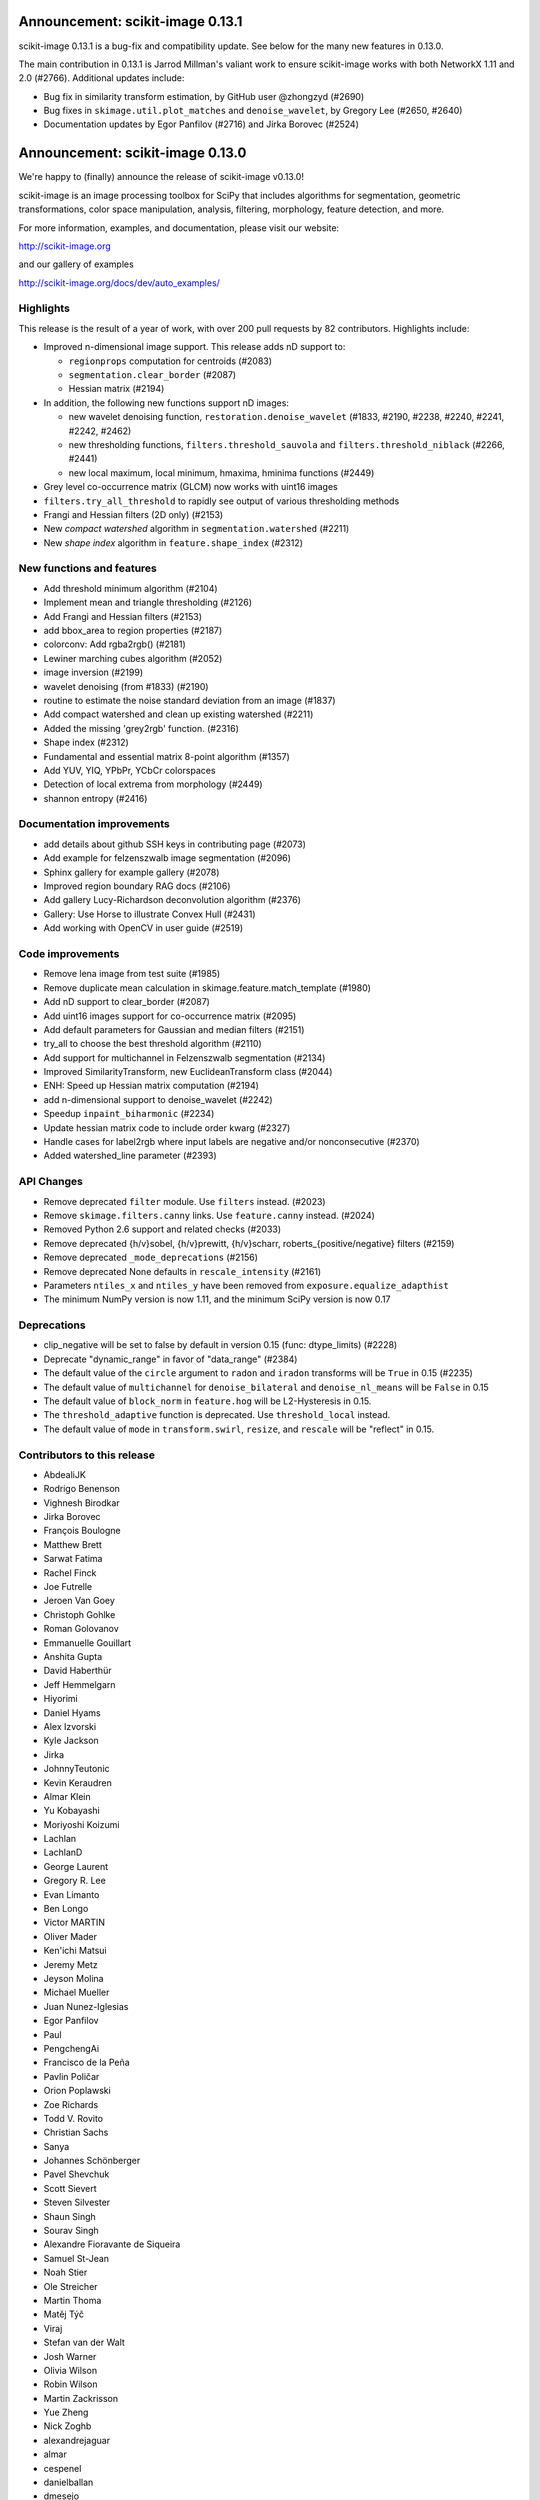 Announcement: scikit-image 0.13.1
=================================

scikit-image 0.13.1 is a bug-fix and compatibility update. See below for
the many new features in 0.13.0.

The main contribution in 0.13.1 is Jarrod Millman's valiant work to ensure
scikit-image works with both NetworkX 1.11 and 2.0 (#2766). Additional updates
include:

- Bug fix in similarity transform estimation, by GitHub user @zhongzyd (#2690)
- Bug fixes in ``skimage.util.plot_matches`` and ``denoise_wavelet``,
  by Gregory Lee (#2650, #2640)
- Documentation updates by Egor Panfilov (#2716) and Jirka Borovec (#2524)


Announcement: scikit-image 0.13.0
=================================

We're happy to (finally) announce the release of scikit-image v0.13.0!

scikit-image is an image processing toolbox for SciPy that includes algorithms
for segmentation, geometric transformations, color space manipulation,
analysis, filtering, morphology, feature detection, and more.

For more information, examples, and documentation, please visit our website:

http://scikit-image.org

and our gallery of examples

http://scikit-image.org/docs/dev/auto_examples/

Highlights
----------

This release is the result of a year of work, with over 200 pull requests by
82 contributors. Highlights include:

- Improved n-dimensional image support. This release adds nD support to:

  * ``regionprops`` computation for centroids (#2083)
  * ``segmentation.clear_border`` (#2087)
  * Hessian matrix (#2194)

- In addition, the following new functions support nD images:

  * new wavelet denoising function, ``restoration.denoise_wavelet``
    (#1833, #2190, #2238, #2240, #2241, #2242, #2462)
  * new thresholding functions, ``filters.threshold_sauvola`` and
    ``filters.threshold_niblack`` (#2266, #2441)
  * new local maximum, local minimum, hmaxima, hminima functions (#2449)

- Grey level co-occurrence matrix (GLCM) now works with uint16 images
- ``filters.try_all_threshold`` to rapidly see output of various thresholding
  methods
- Frangi and Hessian filters (2D only) (#2153)
- New *compact watershed* algorithm in ``segmentation.watershed`` (#2211)
- New *shape index* algorithm in ``feature.shape_index`` (#2312)

New functions and features
--------------------------

- Add threshold minimum algorithm (#2104)
- Implement mean and triangle thresholding (#2126)
- Add Frangi and Hessian filters (#2153)
- add bbox_area to region properties (#2187)
- colorconv: Add rgba2rgb() (#2181)
- Lewiner marching cubes algorithm (#2052)
- image inversion (#2199)
- wavelet denoising (from #1833) (#2190)
- routine to estimate the noise standard deviation from an image (#1837)
- Add compact watershed and clean up existing watershed (#2211)
- Added the missing 'grey2rgb' function. (#2316)
- Shape index (#2312)
- Fundamental and essential matrix 8-point algorithm (#1357)
- Add YUV, YIQ, YPbPr, YCbCr colorspaces
- Detection of local extrema from morphology (#2449)
- shannon entropy (#2416)

Documentation improvements
--------------------------

- add details about github SSH keys in contributing page (#2073)
- Add example for felzenszwalb image segmentation (#2096)
- Sphinx gallery for example gallery (#2078)
- Improved region boundary RAG docs (#2106)
- Add gallery Lucy-Richardson deconvolution algorithm (#2376)
- Gallery: Use Horse to illustrate Convex Hull (#2431)
- Add working with OpenCV in user guide (#2519)

Code improvements
-----------------

- Remove lena image from test suite (#1985)
- Remove duplicate mean calculation in skimage.feature.match_template (#1980)
- Add nD support to clear_border (#2087)
- Add uint16 images support for co-occurrence matrix (#2095)
- Add default parameters for Gaussian and median filters (#2151)
- try_all to choose the best threshold algorithm (#2110)
- Add support for multichannel in Felzenszwalb segmentation (#2134)
- Improved SimilarityTransform, new EuclideanTransform class (#2044)
- ENH: Speed up Hessian matrix computation (#2194)
- add n-dimensional support to denoise_wavelet (#2242)
- Speedup ``inpaint_biharmonic`` (#2234)
- Update hessian matrix code to include order kwarg (#2327)
- Handle cases for label2rgb where input labels are negative and/or
  nonconsecutive (#2370)
- Added watershed_line parameter (#2393)

API Changes
-----------

- Remove deprecated ``filter`` module. Use ``filters`` instead. (#2023)
- Remove ``skimage.filters.canny`` links. Use ``feature.canny`` instead. (#2024)
- Removed Python 2.6 support and related checks (#2033)
- Remove deprecated {h/v}sobel, {h/v}prewitt, {h/v}scharr,
  roberts_{positive/negative} filters (#2159)
- Remove deprecated ``_mode_deprecations`` (#2156)
- Remove deprecated None defaults in ``rescale_intensity`` (#2161)
- Parameters ``ntiles_x`` and ``ntiles_y`` have been removed from
  ``exposure.equalize_adapthist``
- The minimum NumPy version is now 1.11, and the minimum SciPy version is now
  0.17

Deprecations
------------

- clip_negative will be set to false by default in version 0.15
  (func: dtype_limits) (#2228)
- Deprecate "dynamic_range" in favor of "data_range" (#2384)
- The default value of the ``circle`` argument to ``radon`` and ``iradon``
  transforms will be ``True`` in 0.15 (#2235)
- The default value of ``multichannel`` for ``denoise_bilateral`` and
  ``denoise_nl_means`` will be ``False`` in 0.15
- The default value of ``block_norm`` in ``feature.hog`` will be L2-Hysteresis in
  0.15.
- The ``threshold_adaptive`` function is deprecated. Use ``threshold_local``
  instead.
- The default value of ``mode`` in ``transform.swirl``, ``resize``, and ``rescale``
  will be "reflect" in 0.15.

Contributors to this release
----------------------------

- AbdealiJK
- Rodrigo Benenson
- Vighnesh Birodkar
- Jirka Borovec
- François Boulogne
- Matthew Brett
- Sarwat Fatima
- Rachel Finck
- Joe Futrelle
- Jeroen Van Goey
- Christoph Gohlke
- Roman Golovanov
- Emmanuelle Gouillart
- Anshita Gupta
- David Haberthür
- Jeff Hemmelgarn
- Hiyorimi
- Daniel Hyams
- Alex Izvorski
- Kyle Jackson
- Jirka
- JohnnyTeutonic
- Kevin Keraudren
- Almar Klein
- Yu Kobayashi
- Moriyoshi Koizumi
- Lachlan
- LachlanD
- George Laurent
- Gregory R. Lee
- Evan Limanto
- Ben Longo
- Victor MARTIN
- Oliver Mader
- Ken'ichi Matsui
- Jeremy Metz
- Jeyson Molina
- Michael Mueller
- Juan Nunez-Iglesias
- Egor Panfilov
- Paul
- PengchengAi
- Francisco de la Peña
- Pavlin Poličar
- Orion Poplawski
- Zoe Richards
- Todd V. Rovito
- Christian Sachs
- Sanya
- Johannes Schönberger
- Pavel Shevchuk
- Scott Sievert
- Steven Silvester
- Shaun Singh
- Sourav Singh
- Alexandre Fioravante de Siqueira
- Samuel St-Jean
- Noah Stier
- Ole Streicher
- Martin Thoma
- Matěj Týč
- Viraj
- Stefan van der Walt
- Josh Warner
- Olivia Wilson
- Robin Wilson
- Martin Zackrisson
- Yue Zheng
- Nick Zoghb
- alexandrejaguar
- almar
- cespenel
- danielballan
- dmesejo
- eli
- jwittenbach
- lgeorge
- mljli
- rjeli
- skrish13
- tseclaudia
- walter

Pull requests merged in this release
------------------------------------

- Warn if user tries to build with older Cython version (#1986)
- Remove lena image from test suite (#1985)
- Add inpaint to module init (#1987)
- Pre-calculate tempate mean (#1980)
- rgb2grey -> grey2rgb (#1989)
- Also expose rgb2gray as rgb2grey (#1990)
- Remove all .md5 files on clean (#1992)
- avoid deprecation warnings when calling compute_ssim with multichannel=True (#1994)
- DOC: Suggest multichannel=True in compute_ssim error (#1999)
- [DOC] add link to guide (#2001)
- Fix docs-->doc in CONTRIBUTING (#2009)
- Turn ``dask`` into an optional dependency (#2013)
- Correct regexp for catching mpl warnings (#2014)
- BUILD: Use --pre flag for Travis pip installs. (#1938)
- Github templates (#1954)
- added doc to PaintTool (#1934)
- skimage.segmentation.quickshift signature is missing from API docs (#2017)
- MAINT: Upgrade tifffile (#2016)
- Modified .gitignore to properly ignore auto_example files (#1966)
- MAINT: Switch from coveralls -> codecov in CI build (#2015)
- skimage.segmentation.quickshift signature is missing from API docs, third attempt (#2021)
- MAINT: Remove deprecated ``filter`` module (#2023)
- Remove ``skimage.filters.canny`` links (#2024)
- Document regionprops bbox property. (#2030)
- Fix URL to texturematch paper (#2031)
- Improved skimage.segmentation.active_contour input arguments' dtype support (#2032)
- Fix local test function (#2034)
- Removed Python 2.6 support and related checks (#2033)
- Test on OSX (#2038)
- Change coverage badge to codecov (#2055)
- TST: Speed up bilateral filter tests (#2061)
- Speed up colorconv._convert (#2064)
- FIX: Fix import of 'warn' in qt_plugin (#2070)
- Add YUV, YIQ, YPbPr, YCbCr colorspaces
- adding details about github SSH keys in contributing page (#2073)
- ENH: Pass np.random.RandomState to RANSAC (#2072)
- Handle IO objects with tifffile (#2046)
- Updated centroid to use coords - works in 3d (#2083)
- [WIP] Hierarchical Merging of Region Boundary RAGs (#2058)
- Add nD support to clear_border (#2087)
- DOC: update for new API (minor) (#2090)
- Add example for felzenszwalb image segmentation (#2096)
- DOC: add space before column on variable def (minor...) (#2102)
- DOC: Guide new contributors to HTTPS, not SSH (#2082)
- Add François Boulogne to the mailmap (#2117)
- Move skimage.filters.rank description and todos from README into docstring. (#2115)
- Fixing Error and documentation on Otsu Threshold (#2118)
- Add scuinto's second email address to mailmap (#2122)
- MAINT: around label and regionprops functions. (#2100)
- Add threshold minimum algorithm (#2104)
- Sphinx gallery for example gallery (#2078)
- DOC: make a title shorter in gallery (#2128)
- DOC: refactor axes with lists (#2129)
- DOC ENH + API fix on houghline transform (#2089)
- Fix indentation for example script (#2136)
- Implement mean and triangle thresholding (#2126)
- Move ``skimage.measure.label`` references to the docstring (#2143)
- Fix outdated GraphicsGems link (#2149)
- Docstring (#2145)
- Add uint16 images support for co-occurrence matrix (#2095)
- Remove deprecared {h/v}sobel, {h/v}prewitt, {h/v}scharr, roberts_{positive/negative} filters (#2159)
- Remove deprecated ``_mode_deprecations`` (#2156)
- Default parameters (#2151)
- ENH: try_all to choose the best threshold algorithm and DOC refactoring (#2110)
- BUGFIX: inverse_map should not be None (#2160)
- Switched felzenszwalb gray to multichannel version (#2134)
- Writing, style, and PEP8 fixes for greycomatrix (#2157)
- Add Frangi and Hessian filters (#2153)
- Improved SimilarityTransform, new EuclideanTransform class (#2044)
- color.colorconv: Fix documentation of rgb2gray() (#2169)
- fix region merging in ``segmentation.felzenszwalb`` (#2164)
- Remove deprecated None defaults in ``rescale_intensity`` (#2161)
- DOC: add a note to template_match (#2176)
- Added chapter title formatting for numpy_images.rst (#2177)
- Fix threshold_triangle to work with non-integer images. (#2171)
- Improved region boundary RAG docs (#2106)
- ENH add bbox_area to region properties (#2187)
- colorconv: Add rgba2rgb() (#2181)
- DOC: add DOI to references (#2188)
- remove local threshold in try_all_threshold (#2180)
- DOC: add a note on warning treatment (#2198)
- ENH: Speed up Hessian matrix computation (#2194)
- Add missing unittests for data and convert horse to binary (#2196)
- Fix ssim example (#2208)
- [MRG] MAINT: Replaced gaussian_filter with filters.gaussian (#2210)
- [MRG] DOC: corrected mssim docstring to return float (#2218)
- FEAT: Lewiner marching cubes algorithm (#2052)
- Fix bug in salt and pepper noise (#2223)
- TST: Updated AppVeyor to use Conda, added msvc_runtime (#2217)
- Improve docstrings for captions (#2185)
- Add task update version on wikipedia (#2230)
- NEW + DOC: image inversion (#2199)
- ENH: Implements wavelet denoising (from #1833) (#2190)
- TEST: define seed in setup() / Fix random test failure (#2227)
- add n-dimensional support to denoise_wavelet (#2242)
- API: clip_negative will be set to false by default in version 0.15 (func: dtype_limits) (#2228)
- Speedup ``inpaint_biharmonic`` (#2234)
- MAINT dtype.py (PEP8) (#2231)
- Removed unused extend_image (#2251)
- ENH:  routine to estimate the noise standard deviation from an image (#1837)
- Restrict sphinx builds to a single process.  Remove vendored numpydoc. (#2257)
- Added more specific check for image shape in threshold_otsu warning (#2259)
- Allow running ``setup.py egg_info`` without numpy installed. (#2260)
- Add compact watershed and clean up existing watershed (#2211)
- Use numpy.pad directly, removing most shipped code in util.pad (#2265)
- DOC: fix references (#2262)
- DOC: tiny fixes in gallery (#2226)
- DOC: fix typo (#2274)
- Update Manifest.in (#2255)
- Bugfix unbounded correlation -- Dhyams fix for match template (#2263)
- DOC: Refactor example skeletonize in the gallery (#2141)
- [MRG+1] Insert metadata in docstrings of images in skimage.data.* (#2236)
- MAINT: Radon (docstring, API, PEP8) (#2235)
- [MRG+2] MAINT: Fix numpy deprecation (#2283)
- Reduce whitespace around plots (#2144)
- [MRG+1] By default, clear_border is not inplace (#2285)
- Remove unused imports in ``transform.{pyx/pxd}`` (#2288)
- [MRG+1] Add community guidelines to doc navigation (#2287)
- Adding colors to the IHC (#2279)
- FIX: select num_peaks if labels is specified  (#2098)
- [MRG+1] Add felzenszwalb shape validation (#2286)
- [MRG+1] more closesly match the BayesShrink paper in _wavelet_threshold (#2241)
- Remove usages of ``subplots_adjust`` (#2289)
- [MRG+1] Change documentation page favicon (#2291)
- [MRG+1] TST: prefer ``assert_`` from numpy.testing over assert (#2298)
- TSTFIX: Bug fix for development version of scipy (#2302)
- Enhance ``compare_ssim`` docstring (#2314)
- Added the missing 'grey2rgb' function. (#2316)
- PEP8 (#2304)
- Made Python wrappers for public Cython functions (#2303)
- Update mailing list location (#2328)
- Shape Index (#2312)
- Add pywavelets to runtime requirements in DEPENDS.txt (#2238)
- Refactor variable names in ``skimage.draw`` (#2321)
- Fix display problem when printing error messages (#2326)
- Added catch for zero image in threshold_li (#2338)
- FIX: Modified peak_local_max to use relabel_sequential (#2341)
- Update favicon in _static (#2355)
- Remove incorrect input type assumption in doctrings for rgb2hsv and h… (#2354)
- Update the default boundary mode in transform.swirl (#2331)
- Update imread() document (#2358)
- Check for valid mode in random_walker(). (#2362)
- Fix 1 broken test in _shared not executed by nose/travis (#2229)
- Update hessian matrix code to include order kwarg (#2327)
- Clarify purpose of beta1 and beta2 parameters in documentations of sk… (#2382)
- Handle cases for label2rgb where input labels are negative and/or nonconsecutive (#2370)
- Update ``exposure.equalize_adapthist`` args and docstring (#2220)
- Fix (x, y) origin description in user guide (#2385)
- Update docstring for show_rag method (#2375)
- Fix display problem when printing error messages (#2372)
- Added a check for empty array in _shared.utils.py (#2364)
- Fix no peaks blob log (#2349)
- ENH: Extend draw.ellipse with orientation kwarg (#2366)
- Fundamental and essential matrix 8-point algorithm (#1357)
- Fix reference to travis notes (#2403)
- Fix deprecated option in sphinx that causes warning treated as error in travis (#2395)
- Update Travis Script (#2374)
- Remove the freeimage plugin (#1933)
- Fix shape type for histogram (#2417)
- Add illuminant and observer parameters to the rgb2lab and lab2rgb functions. (#2306)
- PEP8 (#2413)
- MAINT: merge lists of dtypes (#2420)
- Made (partially) ``pep8``-compliant (#2392)
- Added titles and text to make plot_brief.py example more clear (#2193)
- DOC: Add reference to standard illuminant (#2418)
- Added titles and text to the subplots to make it easier to new comers for plot_censure.py example (#2191)
- Deprecate "dynamic_range" in favor of "data_range" (#2384)
- Make PR 2266 n-D compatible (#4)
- Add new "thin" method based on Guo and Hall 1989 (#2294)
- local threshold niblack sauvola (from Jeysonmc PR) (#2266)
- stable ellipse fitting (#2394)
- Add gallery Lucy-Richardson deconvolution algorithm (#2376)
- Improve SIFT loader docstring according to comments and StackOverflow (#2404)
- Change to Javascript loading of search index (patch by Julian Taylor) (#2438)
- Fix segfault in connected components (patch by Yaroslav Halchenko) (#2437)
- Refactor ``util/dtype.py`` (#2425)
- ENH: Gallery, various little stylish corrections (DFT example). (#2430)
- Make peak_local_max return indices sorted, always (#2435)
- Correct comment of probabilistic_hough_line(). (#2448)
- Added watershed_line parameter (#2393)
- Solved Gaussian value range #2383 (#2388)
- Gallery: Use Horse to illustrate Convex Hull (#2431)
- MRG: update build matrix for Python 3.6 (#2451)
- Wavelet denoising in YCbCr color space (#2240)
- Gallery: Use gray cmap for coins (#2459)
- Bug fix for Sauvola and Niblack thresholding (#2441)
- MAINT: removes _wavelet_threshold docstring (#2460)
- BUG: fix denoise_wavelet for odd-length input (#2462)
- MAINT: warns for new multichannel default in denoise_{bilateral, nl_means} (#2467)
- Various enhancements in gallery for denoising (#2461)
- Tool for checking completeness of sdist (#2085)
- Add different ``skimage.hog`` blocks normalization methods (#2040)
- DOC: fix typos and add references (#2478)
- update sphinx gallery to 0.1.8 (#2474)
- DOC: Fix typo in gaussian filter docstring (#2487)
- Add threshold_local, deprecate old threshold_adaptive API (#2490)
- Default edge mode change for resize and rescale (#2484)
- Add ``dask[array]`` to optional requirements (#2494)
- DOC:  Adds an instruction to CONTRIBUTING.txt & Updates the git install link for Windows (#2495)
- ENH: generalize hough_peak functions (#2109)
- Fix gallery examples (#2504)
- Bump min scipy version (#2254)
- DOC: img_as_float add note about range if input dtype is float (#2499)
- Update tifffile for 2017.01.12 changes (#2497)
- Replace local_sum by block_reduce in docstrings. (#2498)
- MAINT: pass scipys truncate parameter to gaussian filter API (#2508)
- DOC: gallery: join segmentation: enhancement (#2507)
- Tidy up the deployment of dev docs (#2516)
-  Do not require cython for normal builds (#2509)
- Fix broken ``test_ncut_stable_subgraph`` for Python 3.6, enable Python 3.6 in Travis (#2511)
- Improved background labeling (#2381)
- For imread's load_func, make the img_num argument optional (#2054)
- Make compatible with current networkx master (#2455)
- Miscellaneous tidying in HOG code (#2526)
- BUG: Fix NumPy error when no descriptors are returned by ORB (#2537)
- BUG: ValueError in restoration.denoise_bilateral for zeros image (#2533)
- Fix link to Python XY (#2542)
- TST: fix ValueError with scipy-0.19.0rc2 (#2544)
- DOC: Update URL for data.coins() (#2548)
- Replace GRIN URL with Flickr URL (#2547)
- Have ``threshold_minimum`` return identical results on i686 and x86_64 (#2549)
- Minor Fix (Issue #2554) (#2556)
- Remove ``offset`` parameter from ``filters.threshold_sauvola`` docstring (#2566)
- Practical guide to reading video files (#1012)
- Remove dask from ``requirements.txt`` (#2572)
- Fix ``morphology.watershed`` error message (#2570)
- DOC: Added working with OpenCV in user guide (#2519)
- NEW: add shannon entropy (#2416)
- Fix typo in ylabel of GLCM demo (#2576)
- Detection of local extrema from morphology (#2449)
- Add extrema functions to ``__init__`` (#2588)

